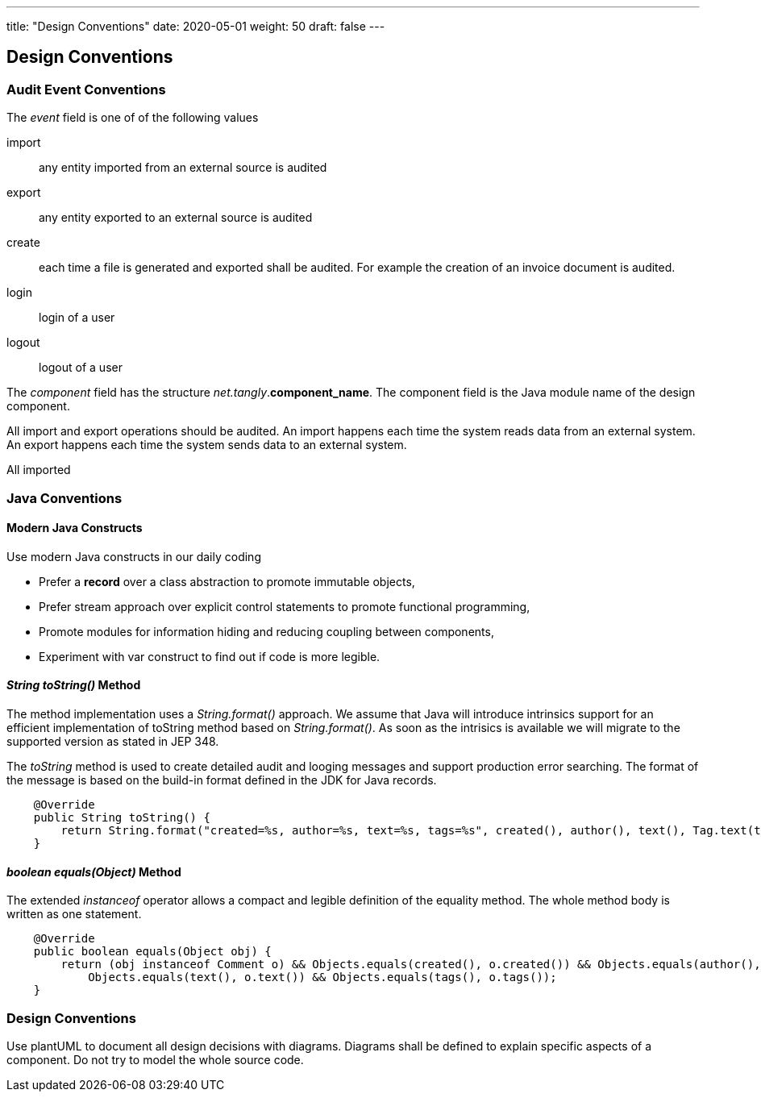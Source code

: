 ---
title: "Design Conventions"
date: 2020-05-01
weight: 50
draft: false
---

== Design Conventions
:author: Marcel Baumann
:email: <marcel.baumann@tangly.net>
:description: Design conventions for the open source components of tangly
:keywords: agile, architecture, design
:company: https://www.tangly.net/[tangly llc]
:copyright: CC-BY-SA 4.0

=== Audit Event Conventions

The _event_ field is one of of the following values

import :: any entity imported from an external source is audited
export :: any entity exported to an external source is audited
create :: each time a file is generated and exported shall be audited.
For example the creation of an invoice document is audited.
login :: login of a user
logout :: logout of a user

The _component_ field has the structure _net.tangly_.*component_name*.
The component field is the Java module name of the design component.

All import and export operations should be audited.
An import happens each time the system reads data from an external system.
An export happens each time the system sends data to an external system.

All imported

=== Java Conventions

==== Modern Java Constructs

Use modern Java constructs in our daily coding

* Prefer a *record* over a class abstraction to promote immutable objects,
* Prefer stream approach over explicit control statements to promote functional programming,
* Promote modules for information hiding and reducing coupling between components,
* Experiment with var construct to find out if code is more legible.

==== _String toString()_ Method

The method implementation uses a _String.format()_ approach.
We assume that Java will introduce intrinsics support for an efficient implementation of toString method based on _String.format()_.
As soon as the intrisics is available we will migrate to the supported version as stated in JEP 348.

The _toString_ method is used to create detailed audit and looging messages and support production error searching.
The format of the message is based on the build-in format defined in the JDK for Java records.

[source,java]
----
    @Override
    public String toString() {
        return String.format("created=%s, author=%s, text=%s, tags=%s", created(), author(), text(), Tag.text(tags));
    }
----

==== _boolean equals(Object)_ Method

The extended _instanceof_ operator allows a compact and legible definition of the equality method.
The whole method body is written as one statement.

[source,java]
----
    @Override
    public boolean equals(Object obj) {
        return (obj instanceof Comment o) && Objects.equals(created(), o.created()) && Objects.equals(author(), o.author()) &&
            Objects.equals(text(), o.text()) && Objects.equals(tags(), o.tags());
    }
----

=== Design Conventions

Use plantUML to document all design decisions with diagrams.
Diagrams shall be defined to explain specific aspects of a component.
Do not try to model the whole source code.
